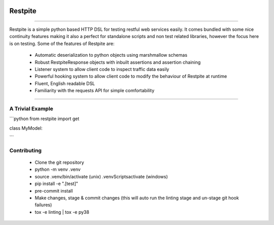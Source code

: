 .. image:: .github/.images/logo.png
  :class: with-border
  :width: 1280

========
Restpite
========


.. image:: https://img.shields.io/pypi/v/restpite.svg
        :target: https://pypi.python.org/pypi/restpite

.. image:: https://travis-ci.com/symonk/restpite.svg?branch=master
        :target: https://travis-ci.com/symonk/restpite

.. image:: https://readthedocs.org/projects/restpite/badge/?version=latest
        :target: https://restpite.readthedocs.io/en/latest/?badge=latest
        :alt: Documentation Status


.. image:: https://pyup.io/repos/github/symonk/restpite/shield.svg
     :target: https://pyup.io/account/repos/github/symonk/restpite/
     :alt: Updates


.. image:: https://codecov.io/gh/symonk/restpite/branch/master/graph/badge.svg?token=E7SVA868NR
    :target: https://codecov.io/gh/symonk/restpite

----

Restpite is a simple python based HTTP DSL for testing restful web services easily.  It comes bundled with
some nice continuity features making it also a perfect for standalone scripts and non test related libraries,
however the focus here is on testing.  Some of the features of Restpite are:

    - Automatic deserialization to python objects using marshmallow schemas
    - Robust RestpiteResponse objects with inbuilt assertions and assertion chaining
    - Listener system to allow client code to inspect traffic data easily
    - Powerful hooking system to allow client code to modify the behaviour of Restpite at runtime
    - Fluent, English readable DSL
    - Familiarity with the requests API for simple comfortability

----

A Trivial Example
----

```python
from restpite import get

class MyModel:


```


Contributing
----

 - Clone the git repository
 - python -m venv .venv
 - source .venv/bin/activate (unix) .venv\Scripts\activate (windows)
 - pip install -e ".[test]"
 - pre-commit install
 - Make changes, stage & commit changes (this will auto run the linting stage and un-stage git hook failures)
 - tox -e linting | tox -e py38
